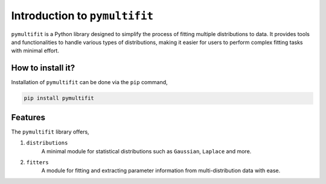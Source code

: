 Introduction to ``pymultifit``
==============================

``pymultifit`` is a Python library designed to simplify the process of fitting multiple distributions to data. It provides tools and functionalities to handle various types of distributions, making it easier for users to perform complex fitting tasks with minimal effort.

How to install it?
------------------

Installation of ``pymultifit`` can be done via the ``pip`` command,

.. code-block:: bash

	pip install pymultifit

Features
--------

The ``pymultifit`` library offers,

1. ``distributions``
	A minimal module for statistical distributions such as ``Gaussian``, ``Laplace`` and more.
2. ``fitters``
	A module for fitting and extracting parameter information from multi-distribution data with ease.